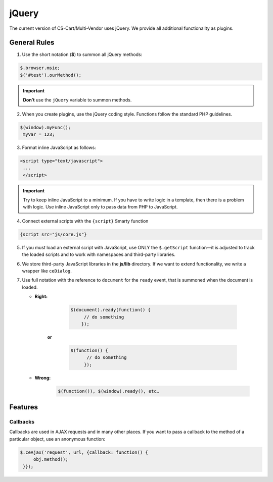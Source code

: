 ******
jQuery
******

The current version of CS-Cart/Multi-Vendor uses jQuery. We provide all additional functionality as plugins.

=============
General Rules
=============

1. Use the short notation (**$**) to summon all jQuery methods: 

.. code-block:: javascript

    $.browser.msie;
    $('#test').ourMethod();

.. important::

    **Don’t** use the ``jQuery`` variable to summon methods.

2. When you create plugins, use the jQuery coding style. Functions follow the standard PHP guidelines.

.. code-block:: javascript

    $(window).myFunc();
     myVar = 123;

3. Format inline JavaScript as follows: 

.. code-block:: html

    <script type="text/javascript">
     ...
     </script>

.. important::

    Try to keep inline JavaScript to a minimum. If you have to write logic in a template, then there is a problem with logic. Use inline JavaScript only to pass data from PHP to JavaScript.

4. Connect external scripts with the ``{script}`` Smarty function

.. code-block:: smarty

   {script src="js/core.js"}

5. If you must load an external script with JavaScript, use ONLY the ``$.getScript`` function—it is adjusted to track the loaded scripts and to work with namespaces and third-party libraries.

6. We store third-party JavaScript libraries in the **js/lib** directory. If we want to extend functionality, we write a wrapper like ``ceDialog``.

7. Use full notation with the reference to ``document`` for the ``ready`` event, that is summoned when the document is loaded.

   * **Right:**

       .. code-block:: javascript

           $(document).ready(function() {
                // do something
               });

      **or**

         .. code-block:: javascript

             $(function() {
                   // do something
                  });

   * **Wrong:**

         .. code-block:: javascript

             $(function()), $(window).ready(), etc…

========
Features
========

---------
Callbacks
---------

Callbacks are used in AJAX requests and in many other places. If you want to pass a callback to the method of a particular object, use an anonymous function:

.. code-block:: javascript

    $.ceAjax('request', url, {callback: function() {
         obj.method();
     }});
